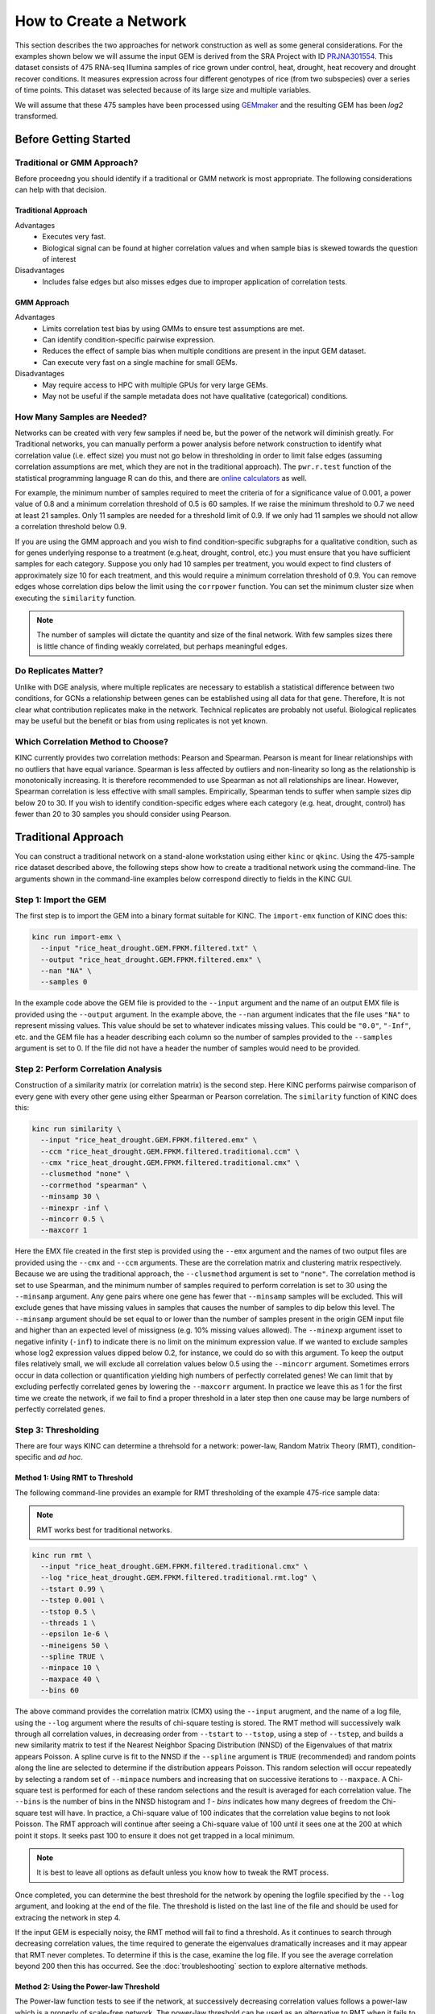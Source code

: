 How to Create a Network
=======================
This section describes the two approaches for network construction as well as some general considerations.  For the examples shown below we will assume the input GEM is derived from the SRA Project with ID `PRJNA301554 <https://www.ncbi.nlm.nih.gov/bioproject/PRJNA301554/>`_. This dataset consists of 475 RNA-seq Illumina samples of rice grown under control, heat, drought, heat recovery and drought recover conditions.  It measures expression across four different genotypes of rice (from two subspecies) over a series of time points.  This dataset was selected because of its large size and multiple variables.

We will assume that these 475 samples have been processed using `GEMmaker <https://gemmaker.readthedocs.io/en/latest/>`_ and the resulting GEM has been `log2` transformed.

Before Getting Started
----------------------

Traditional or GMM Approach?
````````````````````````````
Before proceedng you should identify if a traditional or GMM network is most appropriate. The following considerations can help with that decision.

Traditional Approach
::::::::::::::::::::

Advantages
  - Executes very fast.
  - Biological signal can be found at higher correlation values and when sample bias is skewed towards the question of interest

Disadvantages
  - Includes false edges but also misses edges due to improper application of correlation tests.

GMM Approach
::::::::::::

Advantages
  - Limits correlation test bias by using GMMs to ensure test assumptions are met.
  - Can identify condition-specific pairwise expression.
  - Reduces the effect of sample bias when multiple conditions are present in the input GEM dataset.
  - Can execute very fast on a single machine for small GEMs.

Disadvantages
  - May require access to HPC with multiple GPUs for very large GEMs.
  - May not be useful if the sample metadata does not have qualitative (categorical) conditions.


.. _samples-needed-reference-label:

How Many Samples are Needed?
````````````````````````````

Networks can be created with very few samples if need be, but the power of the network will diminish greatly.  For Traditional networks, you can manually perform a power analysis before network construction to identify what correlation value (i.e. effect size) you must not go below in thresholding in order to limit false edges (assuming correlation assumptions are met, which they are not in the traditional approach). The ``pwr.r.test`` function of the statistical programming language R can do this, and there are `online calculators <http://www.sample-size.net/correlation-sample-size/>`_ as well.

For example, the minimum number of samples required to meet the criteria of for a significance value of 0.001, a power value of 0.8 and a minimum correlation threshold of 0.5 is 60 samples. If we raise the minimum threshold to 0.7 we need at least 21 samples.  Only 11 samples are needed for a threshold limit of 0.9.  If we only had 11 samples we should not allow a correlation threshold below 0.9.

If you are using the GMM approach and you wish to find condition-specific subgraphs for a qualitative condition, such as for genes underlying response to a treatment (e.g.heat, drought, control, etc.) you must ensure that you have sufficient samples for each category.  Suppose you only had 10 samples per treatment, you would expect to find clusters of approximately size 10 for each treatment, and this would require a minimum correlation threshold of 0.9. You can remove edges whose correlation dips below the limit using the ``corrpower`` function. You can set the minimum cluster size when executing the ``similarity`` function.

.. note::

  The number of samples will dictate the quantity and size of the final network.  With few samples sizes there is little chance of finding weakly correlated, but perhaps meaningful edges.

Do Replicates Matter?
`````````````````````
Unlike with DGE analysis, where multiple replicates are necessary to establish a statistical difference between two conditions, for GCNs a relationship between genes can be established using all data for that gene.  Therefore, It is not clear what contribution replicates make in the network.  Technical replicates are probably not useful.  Biological replicates may be useful but the benefit or bias from using replicates is not yet known.

Which Correlation Method to Choose?
```````````````````````````````````
KINC currently provides two correlation methods:  Pearson and Spearman.  Pearson is meant for linear relationships with no outliers that have equal variance.  Spearman is less affected by outliers and non-linearity so long as the relationship is monotonically increasing.  It is therefore recommended to use Spearman as not all relationships are linear.  However, Spearman correlation is less effective with small samples.  Empirically, Spearman tends to suffer when sample sizes dip below 20 to 30.  If you wish to identify condition-specific edges where each category (e.g. heat, drought, control) has fewer than 20 to 30 samples you should consider using Pearson.

Traditional Approach
--------------------
You can construct a traditional network on a stand-alone workstation using either ``kinc`` or ``qkinc``.  Using the 475-sample rice dataset described above, the following steps show how to create a traditional network using the command-line. The arguments shown in the command-line examples below correspond directly to fields in the KINC GUI.

Step 1: Import the GEM
``````````````````````
The first step is to import the GEM into a binary format suitable for KINC. The ``import-emx`` function of KINC does this:

.. code:: bash

  kinc run import-emx \
    --input "rice_heat_drought.GEM.FPKM.filtered.txt" \
    --output "rice_heat_drought.GEM.FPKM.filtered.emx" \
    --nan "NA" \
    --samples 0

In the example code above the GEM file is provided to the ``--input`` argument and the name of an output EMX file is provided using the ``--output`` argument.  In the example above, the ``--nan`` argument indicates that the file uses ``"NA"`` to represent missing values. This value should be set to whatever indicates missing values. This could be ``"0.0"``, ``"-Inf"``, etc. and the GEM file has a header describing each column so the number of samples provided to the ``--samples`` argument is set to 0. If the file did not have a header the number of samples would need to be provided.

Step 2: Perform Correlation Analysis
````````````````````````````````````
Construction of a similarity matrix (or correlation matrix) is the second step. Here KINC performs pairwise comparison of every gene with every other gene using either Spearman or Pearson correlation.  The ``similarity`` function of KINC does this:

.. code:: bash

  kinc run similarity \
    --input "rice_heat_drought.GEM.FPKM.filtered.emx" \
    --ccm "rice_heat_drought.GEM.FPKM.filtered.traditional.ccm" \
    --cmx "rice_heat_drought.GEM.FPKM.filtered.traditional.cmx" \
    --clusmethod "none" \
    --corrmethod "spearman" \
    --minsamp 30 \
    --minexpr -inf \
    --mincorr 0.5 \
    --maxcorr 1

Here the EMX file created in the first step is provided using the ``--emx`` argument and the names of two output files are provided using the ``--cmx`` and ``--ccm`` arguments. These are the correlation matrix and clustering matrix  respectively.  Because we are using the traditional approach, the ``--clusmethod`` argument is set to ``"none"``.  The correlation method is set to use Spearman, and the minimum number of samples required to perform correlation is set to 30 using the ``--minsamp`` argument. Any gene pairs where one gene has fewer that ``--minsamp`` samples will be excluded.  This will exclude genes that have missing values in samples that causes the number of samples to dip below this level.  The ``--minsamp`` argument should be set equal to or lower than the number of samples present in the origin GEM input file and higher than an expected level of missigness (e.g. 10% missing values allowed).  The ``--minexp`` argument isset to negative infinity (``-inf``) to indicate there is no limit on the minimum expression value.  If we wanted to exclude samples whose log2 expression values dipped below 0.2, for instance, we could do so with this argument.  To keep the output files relatively small, we will exclude all correlation values below 0.5 using the ``--mincorr`` argument.  Sometimes errors occur in data collection or quantification yielding high numbers of perfectly correlated genes!  We can limit that by excluding perfectly correlated genes by lowering the ``--maxcorr`` argument. In practice we leave this as 1 for the first time we create the network, if we fail to find a proper threshold in a later step then one cause may be large numbers of perfectly correlated genes.

Step 3: Thresholding
````````````````````
There are four ways KINC can determine a threhsold for a network: power-law, Random Matrix Theory (RMT), condition-specific and `ad hoc`.

.. _rmt-reference-label:

Method 1: Using RMT to Threshold
::::::::::::::::::::::::::::::::

The following command-line provides an example for RMT thresholding of the example 475-rice sample data:

.. note::

  RMT works best for traditional networks.

.. code:: bash

  kinc run rmt \
    --input "rice_heat_drought.GEM.FPKM.filtered.traditional.cmx" \
    --log "rice_heat_drought.GEM.FPKM.filtered.traditional.rmt.log" \
    --tstart 0.99 \
    --tstep 0.001 \
    --tstop 0.5 \
    --threads 1 \
    --epsilon 1e-6 \
    --mineigens 50 \
    --spline TRUE \
    --minpace 10 \
    --maxpace 40 \
    --bins 60

The above command provides the correlation matrix (CMX) using the ``--input`` arugment, and the name of a log file, using the ``--log`` argument  where the results of chi-square testing is stored.  The RMT method will successively walk through all correlation values, in decreasing order from ``--tstart`` to ``--tstop``, using a step of ``--tstep``, and builds a new similarity matrix to test if the Nearest Neighbor Spacing Distribution (NNSD) of the Eigenvalues of that matrix appears Poisson.  A spline curve is fit to the NNSD if the ``--spline`` argument is ``TRUE`` (recommended) and random points along the line are selected to determine if the distribution appears Poisson.  This random selection will occur repeatedly by selecting a random set of ``--minpace`` numbers and increasing that on successive iterations to ``--maxpace``.  A Chi-square test is performed for each of these random selections and the result is averaged for each correlation value.  The ``--bins`` is the number of bins in the NNSD histogram and `1 - bins` indicates how many degrees of freedom the Chi-square test will have. In practice, a Chi-square value of 100 indicates that the correlation value begins to not look Poisson. The RMT approach will continue after seeing a Chi-square value of 100 until it sees one at the 200 at which point it stops.  It seeks past 100 to ensure it does not get trapped in a local minimum.

.. note::

  It is best to leave all options as default unless you know how to tweak the RMT process.

Once completed, you can determine the best threshold for the network by opening the logfile specified by the ``--log`` argument, and looking at the end of the file.  The threshold is listed on the last line of the file and should be used for extracing the network in step 4.

If the input GEM is especially noisy, the RMT method will fail to find a threshold. As it continues to search through decreasing correlation values, the time required to generate the eigenvalues dramatically increases and it may appear that RMT never completes.  To determine if this is the case, examine the log file. If you see the average correlation beyond 200 then this has occurred.  See the :doc:`troubleshooting` section to explore alternative methods.


Method 2: Using the Power-law Threshold
:::::::::::::::::::::::::::::::::::::::
The Power-law function tests to see if the network, at successively decreasing correlation values follows a power-law which is a properly of scale-free network.  The power-law threshold can be used as an alternative to RMT when it fails to find a solution. The following example uses the power-law threshold for the example 475-rice sample data:

.. code:: bash

  kinc run powerlaw \
    --input "rice_heat_drought.GEM.FPKM.filtered.traditional.cmx" \
    --log "rice_heat_drought.GEM.FPKM.filtered.traditional.powerlaw.log" \
    --tstart 0.99 \
    --tstep 0.01 \
    --tstop 0.5

Here the correlation matrix (CMX) file is provided as well as a log file where details about the analysis are stored. The ``--tstart`` argument sets the starting correlation value and power-law calculations continue until the ``--tstop`` value is reached.

If function fails to find an threshold then see the :doc:`troubleshooting` section to explore alternative methods.

.. warning::

  While the power-law threshold is useful to help identify scale-free behavior, it does not that the network is modular and hierarchical.

Method 3: Applying a Condition-Specific Filter
::::::::::::::::::::::::::::::::::::::::::::::
The condition-specific thresholding approach uses an annotation matrix that contains metadata about the samples such as the experimental conditions or phenotypes.  The approach to perform condition-specific thresholding is the same as for the GMM approach. Please refer to the :ref:`csfilter-reference-label` section for details about using condition-specific filters for either traditional or GMM networks.

.. warning::

  Condition-specific thresholding only works with traditional networks when the metadata in the annotation matrix is quantitative.

Method 2: Using an `Ad Hoc` Approach
::::::::::::::::::::::::::::::::::::
An `ad hoc` threshold does not use an anlytical approach to determine a threshold. Instead, the researcher selects a reasonable threshold. For example, this could be the minimum correlation that selects the top 1000 relationships, or yields a network that has desired size or communities.  These types of thresholding approaches have been used for peer-reviewed published networks but users should be cautious when using this approach.

Step 4: Extracting the Network File
```````````````````````````````````
How ever you have chosen to threshold the network, either with RMT or Power-law, or some `ad-hoc` approach, you will have a minimum correlation value.  This value can be used to extract any pairwise comparison between genes in the correlation matrix file (CMX) that are above the absolute value of the minimum correlation. These become edges in the final network.  The ``extract`` function of KINC will do this:

.. code:: bash

  kinc run extract \
    --emx "rice_heat_drought.GEM.FPKM.filtered.emx" \
    --ccm "rice_heat_drought.GEM.FPKM.filtered.traditional.ccm" \
    --cmx "rice_heat_drought.GEM.FPKM.filtered.traditional.cmx" \
    --format "text" \
    --output "rice_heat_drought.GEM.FPKM.filtered.traditional.gcn.txt" \
    --mincorr 0.892001 \
    --maxcorr 1

As in previous steps, the ``--emx``, ``--cmx`` and ``--ccm`` arguments provide the exrpession matrix, correlation and clustering matricies. The threshold is provided to the ``--mincorr`` argument.  Additinally, if you would like to exclude high correlations (such as perfect correlations), you can do so with the ``--maxcorr`` argument. You should only need to change the ``--maxcorr`` argument if it was determined that there is error in the data resulting in an inordinate number of high correlations.  The ``--format`` argument can be ``text``, ``minimal`` or ``graphml``. The ``text`` format currently contains the most data. It is easily imported into Cytoscape or R for other analyses and visualizations. The ``minimal`` format simply contains the list of edges with only the two genes and the correlation value. The ``graphml`` format provides the same information as the ``minimal`` format but using the `GraphML <http://graphml.graphdrawing.org/>`_ file format.

See the :ref:`plain-text-reference-label`  section for specific details about these files.

GMM approach
------------
Here we perform network construction using the Gaussian Mixture Model (GMM) appraoch.  With this approach, each pair-wise comparision of every two genes undergoes a cluster identification analysis using GMMs. This approach can identify clusters, or groups, of samples that have similar but distinct ranges of expression. The underlying hypothesis is that when clusters appear, they represent condition-specific gene expression.  Clusters that are identified in gene pairs are correlated independently and each cluster has the potential to become a separate edge in the network.  Because we know the samples that are present in each cluster, KINC uses a hypergeometric test to compare categorical data about samples with cluster membership, and regression analysis to compare qualitative and ordinal data. Condition-specific thresholding can be performed on the `p`-values and `r`-squared values of those test to generate condition-specific subgraphs.

.. note::

  The GMMs approach requires a tab-delimited annotation matrix file (AMX) that contains metadata about samples where columns are feature that contain experimental condition information or phenotype data.

Step 1: Import the GEM
``````````````````````
.. code:: bash

  kinc run import-emx \
    --input "rice_heat_drought.GEM.FPKM.filtered.txt" \
    --output "rice_heat_drought.GEM.FPKM.filtered.emx" \
    --nan "NA" \
    --samples 0

In the code above the GEM file is provided to the ``import-emx`` function and the name of an output EMX file is provided.  The file uses "NA" to indicate missing values and  it has a header so the number of samples is set to .

Step 2: Perform GMM + Correlation Analysis
``````````````````````````````````````````
The second step is to use GMM to identify clusters and then perform correlation analysis on each cluster.

.. code:: bash

  kinc run similarity \
    --input "rice_heat_drought.GEM.FPKM.filtered.emx" \
    --ccm "rice_heat_drought.GEM.FPKM.filtered.ccm" \
    --cmx "rice_heat_drought.GEM.FPKM.filtered.cmx" \
    --clusmethod "gmm" \
    --corrmethod "spearman" \
    --minexpr -inf \
    --minsamp 25 \
    --minclus 1 \
    --maxclus 5 \
    --crit "ICL" \
    --preout TRUE \
    --postout TRUE \
    --mincorr 0.5 \
    --maxcorr 1

Here the EMX file created in the first step is provided, and the names of the two output (CCM and CMX) files are provided.  Because we are using the GMM approach, the ``--clusmethod`` argument is set to ``"gmm"``.  The correlation method is set to use Spearman.  Other argument specific to the GMM appraoch include ``--crit``, ``--maxclus``, ``-minclus``, ``--preout``, and ``--postout``. These have the following meaning:

-  ``--crit``: This is the criterion to select a clustering model. This should remain as ``ICL`` unless a higher number of modules per pair is desired and can be set to 'BIC'.
- ``--minclus``: The minimum number of clusters that can be found per gene pair.  Unless you are specifically looking for genes with multi-modal expression this should remain s 1.
- ``--maxclus``: The maximum number of clusters that can be found per gene pair.
- ``--preout``: Set to TRUE to turn on removal of outliers prior to GMM clustering. FALSE otherwise.
- ``--postout``:  Set to TRUE to remove outliers that may be present in GMM clusters. FALSE  otherwise.


The ``--minexp`` argument isset to negative infinity (``-inf``) to indicate there is no limit on the minimum expression value.  If we wanted to exclude samples whose log2 expression values dipped below 0.2, for instance, we could do so.  To keep the output files relatively small, we will exclude all correlation values below 0.5 using the ``--mincorr`` argument.

Sometimes errors occur in data collection or quantification yielding high numbers of perfectly correlated genes!  We can limit that by excluding perfectly correlated genes by lowering the ``--maxcorr`` argument. In practice we leave this as 1 for the first time we create the network.


Step 3: Filter Low-Powered Edges
````````````````````````````````
As discussed in the :ref:`samples-needed-reference-label` section above, the power of a correlation analysis is dependent on the number of samples in the test.  Unlike the traditional approach, where a power analysis can indicate the minimum correlation threshold below which you should not drop, a power-analysis for the GMM approach must be applied to each cluster separately.  The ``corrpower`` function does this and removes underpowered clusters from the matricies. For example:

.. code:: bash

  kinc run corrpower \
    --ccm-in "rice_heat_drought.GEM.FPKM.filtered.ccm" \
    --cmx-in "rice_heat_drought.GEM.FPKM.filtered.cmx" \
    --ccm-out "rice_heat_drought.GEM.FPKM.filtered.paf.ccm" \
    --cmx-out "rice_heat_drought.GEM.FPKM.filtered.paf.cmx" \
    --alpha 0.001 \
    --power 0.8

As shown above, the power and signficance criteria are set with the ``--power`` and ``--alpha`` arguments respectively.  An ``alpha`` setting of ``0.001`` indicates that we want to limit the Type I error (false positives) to a signicance level of 0.001.  The Power uses the formula 1-`Beta` where `Beta` is the probability of a Type II error (false negative) occuring.  A ``--power`` setting of 0.8 indicates that we are comfortable with a 20% false negative rate. There is no rule for how to set these.  Set them to the levels of noise you are comfortable with.

.. note::

  Remember, to find edges in the nework associated with categorical features, you must have enough samples with the given category in order to find a cluster an then to have sufficent power. The ``--minsamp `` argument in the ``similarity`` step sets the smallest allowable cluster size.

Step 4: Thresholding
````````````````````
For the GMM aproach there are several options for thresholding: Random Matrix Theory (RMT) or condition-specific.

Method 1: Using RMT to Threshold
::::::::::::::::::::::::::::::::

You can use RMT for identifying a threshold for the GMM approach.  For this you should adjust the ``--reduction`` argument to specify one of: ``first``, ``mincorr``, ``maxcorr`` or ``random``.  This will select the cluster that  appears first, has the minimum correlation value, maximum correlation value or a random cluster, respectively.  However, RMT cannot be used for identifying condition-specific subgraphs and results in a traditional style network even if the GMM approach was used. To use RMT please see the :ref:`rmt-reference-label` section.


.. _csfilter-reference-label:

Method 2: Applying a Condition-Specific Filter
::::::::::::::::::::::::::::::::::::::::::::::
Condition-specific filtering is performed using the ``cond-test`` function of KINC. It requires an annotation matrix containing metadata about the RNA-seq samples. It performs a hypergeometric test for categorical features and regression analysis for quantitative features and assignes `p`-values and `r`-squared values, as appropriate, to each edge in the network. The following shows an example:

.. code:: bash

  kinc run cond-test \
    --emx "rice_heat_drought.GEM.FPKM.filtered.emx" \
    --ccm "rice_heat_drought.GEM.FPKM.filtered.paf.ccm" \
    --cmx "rice_heat_drought.GEM.FPKM.filtered.paf.cmx" \
    --amx "../../01-input_data/rice_heat_drought/PRJNA301554.hydroponic.sample_annotations.filtered.txt"   \
    --output "rice_heat_drought.GEM.FPKM.filtered.paf.csm" \
    --feat-tests "Subspecies,Treatment,GTAbbr" \
    --feat-types "Subspecies:categorical,Treatment:categorical:GTAbbr:categorical"

Here, the ``--emx``, ``--ccm``, and ``--cmx`` arguments provide the usual expression matrix, cluster matrix and correlation matrix respectively.  The ``--amx`` argument specifies the :ref:`amx-reference-label`.  The name of new condition-specific matrix, that will contain the results of the tests is set using the  ``--output`` argument.

Finally, it may not be desired to test all of the metadata features (i.e. columns) from the annotation matrix.  Using the ``feat-tests`` argument you can specify a comma-separated list (without spaces) of the names of the columns in the annotation matrix file that should be tested.  These can be either categorical, quantitative or ordinal.  KINC will do its best to determine the top of data in each column, but you can override the type using the ``--feat-types`` argument and specifying the type by separating with a colon.

Unlike with other thresholding methods, you do not get a minimal correlation value. Instead you can set limits on the `p`-values and `r`-squared values in the network extraction step.

Step 5: Extract Condition-Specific Subgraphs
````````````````````````````````````````````
When using the GMM approach, the goal is to identiy condition-specific subgraphs. These are subsets of a larger "unseen" network that are specific to a given condition.  As with the traditional approach, the ``extract`` function of KINC will do this:

.. code:: bash

  kinc run extract \
    --emx "rice_heat_drought.GEM.FPKM.filtered.emx" \
    --ccm "rice_heat_drought.GEM.FPKM.filtered.paf.ccm" \
    --cmx "rice_heat_drought.GEM.FPKM.filtered.paf.cmx" \
    --csm "rice_heat_drought.GEM.FPKM.filtered.paf.csm" \
    --format "text" \
    --output "rice_heat_drought.GEM.FPKM.filtered.th0.5.cs1e-3.gcn.txt" \
    --mincorr 0.80 \
    --maxcorr 1 \
    --filter-pvalue "1e-3"
    --filter-rsquare "0.3"



As in previous steps, the ``--emx``, ``--cmx``, ``--ccm`` and ``--csm`` arguments provide the exrpession matrix, correlation,  clustering matrix and the new condition-specific matrix. A threshold is provided to the ``--mincorr`` argument typically as a lower-bound. No edges with absolute correlation values below this value will be extracted.   Additinally, if you would like to exclude high correlations (such as perfect correlations), you can do so with the ``--maxcorr`` argument. You should only need to change the ``--maxcorr`` argument if it was determined that there is error in the data resulting in an inordinate number of high correlations.  To limit the size of the condition-specific subgraphs you should then set the ``--filter-pvalue`` and ``--filter-rsquare`` values to lower-bounds for signficant p-values and meaningful r-square values from test.  The r-square values are only present for quantitative features where the regression test was performed.  The p-value in this case indicates how well the data follows a trend and the r-square indicates how much of the variation the trend line accounts for.  Ideally, low p-values and high r-squre are desired. However, there are no rules for the best setting, but choose settings that provide a signficance level you are comfortable with.

Finally, the ``--format`` argument can be ``text``, ``minimal`` or ``graphml``. The ``text`` format currently contains the most data. It is easily imported into Cytoscape or R for other analyses and visualizations. The ``minimal`` format simply contains the list of edges with only the two genes and the correlation value. The ``graphml`` format provides the same information as the ``minimal`` format but using the `GraphML <http://graphml.graphdrawing.org/>`_ file format.

See the :ref:`plain-text-reference-label`  section for specific details about these files.


Step 6: Remove Edges Due to Collinearity
````````````````````````````````````````
This last step must be performed in R using the KINC.R package.  KINC is an actively developed software project and functions are often implemented in R before beinc moved to the faster C++ based KINC software.  Currently, the function for removing edges due to collinearity is in the KINC.R supplemental package.  To use this package, you must first have all dependencies installed these include the following CRAN and Bioconductor packages:

CRAN

- ggplot2
- igraph
- linkcomm
- Rmixmod
- pwr
- dplyr
- reshape2
- grid

Bioconductor

- qvalue

To install KINC.R, follow the instructions on the `KINC.R Github repository <https://github.com/SystemsGenetics/KINC.R>`_.

Once KINC.R and all dependencies you can execute the following:

Frist, import the exrpession and annotation matricies (the same used for KINC):

.. code:: r

  ematrix = read.table('rice_heat_drought.GEM.FPKM.filtered.txt', header=TRUE, sep="\t")
  osa = loadSampleAnnotations('PRJNA301554.hydroponic.sample_annotations.filtered.txt')
  net = loadKINCNetwork('rice_heat_drought.GEM.FPKM.filtered-th0.85-p1e-10.r0.3-gcn.txt')

Next we should filter edges that may be biased due to collinearity:

.. code:: r

  net2 = filterBiasedEdges(net, ematrix, th=1e-3)

Now that the filter has been applied we can save the final network file:
saveKINCNetwork(net2, 'rice_heat_drought.GEM.FPKM.filtered-th0.85-p1e-10.r0.3-b1e-3.gcn.txt')

..warning::

  It is possible that condition-specific networks that are brought into KINC.R can be extremely large. Such is the case when time series are present in the data resulting in many collinear relationships due to circadian changes.  To avoid overrunning memory in R, you may want to filter your next during the ``extract`` phase using a higher p-value threshold or minimum correlation value to limit the size of the network.
